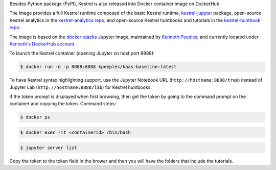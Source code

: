 Besides Python package (PyPI), Kestrel is also released into Docker container
image on DockerHub.

The image provides a full Kestrel runtime composed of the basic Kestrel
runtime, `kestrel-jupyter`_ package, open-source Kestrel analytics in the
`kestrel-analytics repo`_, and open-source Kestrel huntbooks and tutorials in
the `kestrel-huntbook repo`_.

The image is based on the `docker-stacks`_ Jupyter image, maintained by
`Kenneth Peeples`_, and currently located under `Kenneth's DockerHub account`_.

To launch the Kestrel container (opening Jupyter on host port 8888):

.. code-block:: console

    $ docker run -d -p 8888:8888 kpeeples/kaas-baseline:latest

To have Kestrel syntax highlighting support, use the Jupyter Notebook URL (``http://hostname:8888/tree``) instead of Jupyter Lab (``http://hostname:8888/lab``) for Kestrel huntbooks.

if the token prompt is displayed when first browsing, then get the token by going to the command prompt on the container and copying the token.  Command steps:

.. code-block:: console

    $ docker ps

.. code-block:: console

    $ docker exec -it <containerid> /bin/bash

.. code-block:: console

    $ jupyter server list

Copy the token to the token field in the brower and then you will have the folders that include the tutorials.

.. _kestrel-jupyter: https://github.com/opencybersecurityalliance/kestrel-jupyter
.. _kestrel-analytics repo: https://github.com/opencybersecurityalliance/kestrel-analytics
.. _kestrel-huntbook repo: https://github.com/opencybersecurityalliance/kestrel-huntbook
.. _docker-stacks: https://github.com/jupyter/docker-stacks
.. _Kenneth Peeples: https://github.com/kpeeples
.. _Kenneth's DockerHub account: https://hub.docker.com/repository/docker/kpeeples/kaas-baseline

